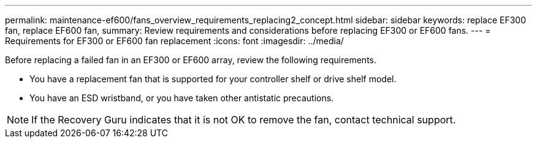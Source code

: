 ---
permalink: maintenance-ef600/fans_overview_requirements_replacing2_concept.html
sidebar: sidebar
keywords: replace EF300 fan, replace EF600 fan,
summary:  Review requirements and considerations before replacing EF300 or EF600 fans.
---
=  Requirements for EF300 or EF600 fan replacement
:icons: font
:imagesdir: ../media/

[.lead]
Before replacing a failed fan in an EF300 or EF600 array, review the following requirements.

* You have a replacement fan that is supported for your controller shelf or drive shelf model.
* You have an ESD wristband, or you have taken other antistatic precautions.

NOTE: If the Recovery Guru indicates that it is not OK to remove the fan, contact technical support.
